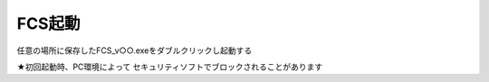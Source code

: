 ===========
FCS起動
===========

任意の場所に保存したFCS_v○○.exeをダブルクリックし起動する

.. note::
★初回起動時、PC環境によって
セキュリティソフトでブロックされることがあります
